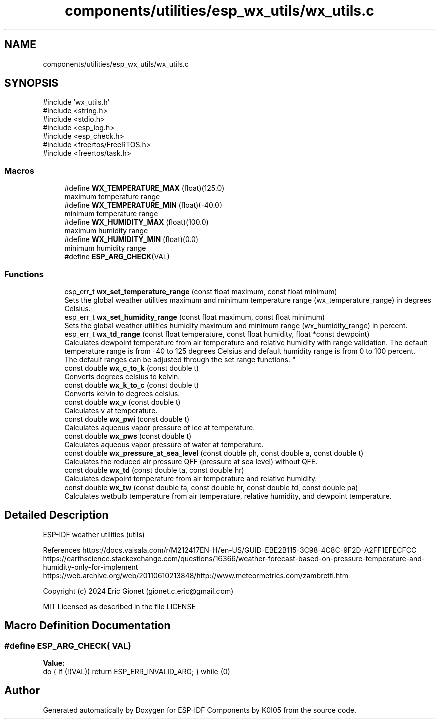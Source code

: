 .TH "components/utilities/esp_wx_utils/wx_utils.c" 3 "ESP-IDF Components by K0I05" \" -*- nroff -*-
.ad l
.nh
.SH NAME
components/utilities/esp_wx_utils/wx_utils.c
.SH SYNOPSIS
.br
.PP
\fR#include 'wx_utils\&.h'\fP
.br
\fR#include <string\&.h>\fP
.br
\fR#include <stdio\&.h>\fP
.br
\fR#include <esp_log\&.h>\fP
.br
\fR#include <esp_check\&.h>\fP
.br
\fR#include <freertos/FreeRTOS\&.h>\fP
.br
\fR#include <freertos/task\&.h>\fP
.br

.SS "Macros"

.in +1c
.ti -1c
.RI "#define \fBWX_TEMPERATURE_MAX\fP   (float)(125\&.0)"
.br
.RI "maximum temperature range "
.ti -1c
.RI "#define \fBWX_TEMPERATURE_MIN\fP   (float)(\-40\&.0)"
.br
.RI "minimum temperature range "
.ti -1c
.RI "#define \fBWX_HUMIDITY_MAX\fP   (float)(100\&.0)"
.br
.RI "maximum humidity range "
.ti -1c
.RI "#define \fBWX_HUMIDITY_MIN\fP   (float)(0\&.0)"
.br
.RI "minimum humidity range "
.ti -1c
.RI "#define \fBESP_ARG_CHECK\fP(VAL)"
.br
.in -1c
.SS "Functions"

.in +1c
.ti -1c
.RI "esp_err_t \fBwx_set_temperature_range\fP (const float maximum, const float minimum)"
.br
.RI "Sets the global weather utilities maximum and minimum temperature range (\fRwx_temperature_range\fP) in degrees Celsius\&. "
.ti -1c
.RI "esp_err_t \fBwx_set_humidity_range\fP (const float maximum, const float minimum)"
.br
.RI "Sets the global weather utilities humidity maximum and minimum range (\fRwx_humidity_range\fP) in percent\&. "
.ti -1c
.RI "esp_err_t \fBwx_td_range\fP (const float temperature, const float humidity, float *const dewpoint)"
.br
.RI "Calculates dewpoint temperature from air temperature and relative humidity with range validation\&. The default temperature range is from -40 to 125 degrees Celsius and default humidity range is from 0 to 100 percent\&. 
.br
 The default ranges can be adjusted through the set range functions\&. "
.ti -1c
.RI "const double \fBwx_c_to_k\fP (const double t)"
.br
.RI "Converts degrees celsius to kelvin\&. "
.ti -1c
.RI "const double \fBwx_k_to_c\fP (const double t)"
.br
.RI "Converts kelvin to degrees celsius\&. "
.ti -1c
.RI "const double \fBwx_v\fP (const double t)"
.br
.RI "Calculates v at temperature\&. "
.ti -1c
.RI "const double \fBwx_pwi\fP (const double t)"
.br
.RI "Calculates aqueous vapor pressure of ice at temperature\&. "
.ti -1c
.RI "const double \fBwx_pws\fP (const double t)"
.br
.RI "Calculates aqueous vapor pressure of water at temperature\&. "
.ti -1c
.RI "const double \fBwx_pressure_at_sea_level\fP (const double ph, const double a, const double t)"
.br
.RI "Calculates the reduced air pressure QFF (pressure at sea level) without QFE\&. "
.ti -1c
.RI "const double \fBwx_td\fP (const double ta, const double hr)"
.br
.RI "Calculates dewpoint temperature from air temperature and relative humidity\&. "
.ti -1c
.RI "const double \fBwx_tw\fP (const double ta, const double hr, const double td, const double pa)"
.br
.RI "Calculates wetbulb temperature from air temperature, relative humidity, and dewpoint temperature\&. "
.in -1c
.SH "Detailed Description"
.PP 
ESP-IDF weather utilities (utils)

.PP
References https://docs.vaisala.com/r/M212417EN-H/en-US/GUID-EBE2B115-3C98-4C8C-9F2D-A2FF1EFECFCC https://earthscience.stackexchange.com/questions/16366/weather-forecast-based-on-pressure-temperature-and-humidity-only-for-implement https://web.archive.org/web/20110610213848/http://www.meteormetrics.com/zambretti.htm

.PP
Copyright (c) 2024 Eric Gionet (gionet.c.eric@gmail.com)

.PP
MIT Licensed as described in the file LICENSE 
.SH "Macro Definition Documentation"
.PP 
.SS "#define ESP_ARG_CHECK( VAL)"
\fBValue:\fP
.nf
do { if (!(VAL)) return ESP_ERR_INVALID_ARG; } while (0)
.PP
.fi

.SH "Author"
.PP 
Generated automatically by Doxygen for ESP-IDF Components by K0I05 from the source code\&.
